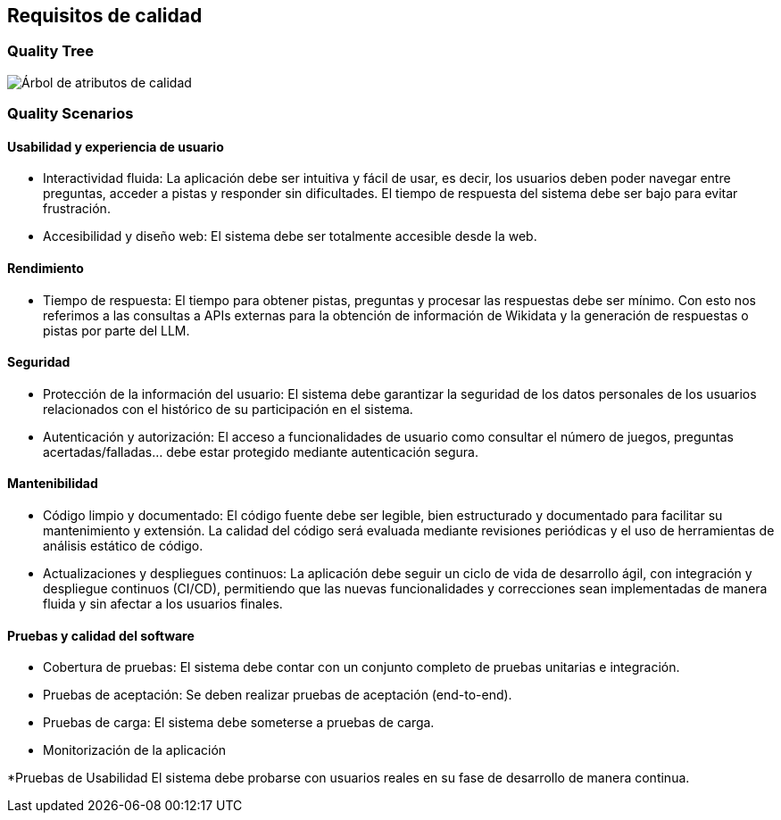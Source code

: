 ifndef::imagesdir[:imagesdir: ../images]

[[section-quality-scenarios]]
== Requisitos de calidad

=== Quality Tree

image::arbol-calidad.png["Árbol de atributos de calidad"]

=== Quality Scenarios

==== Usabilidad y experiencia de usuario
* Interactividad fluida: 
La aplicación debe ser intuitiva y fácil de usar, es decir, los usuarios deben poder navegar entre preguntas, acceder a pistas y responder sin dificultades. El tiempo de respuesta del sistema debe ser bajo para evitar frustración.
* Accesibilidad y diseño web: 
El sistema debe ser totalmente accesible desde la web.

==== Rendimiento
* Tiempo de respuesta: 
El tiempo para obtener pistas, preguntas y procesar las respuestas debe ser mínimo. Con esto nos referimos a las consultas a APIs externas para la obtención de información de Wikidata y la generación de respuestas o pistas por parte del LLM.

==== Seguridad
* Protección de la información del usuario: 
El sistema debe garantizar la seguridad de los datos personales de los usuarios relacionados con el histórico de su participación en el sistema.
* Autenticación y autorización: 
El acceso a funcionalidades de usuario como consultar el número de juegos, preguntas acertadas/falladas… debe estar protegido mediante autenticación segura.

==== Mantenibilidad
* Código limpio y documentado: 
El código fuente debe ser legible, bien estructurado y documentado para facilitar su mantenimiento y extensión. La calidad del código será evaluada mediante revisiones periódicas y el uso de herramientas de análisis estático de código.
* Actualizaciones y despliegues continuos: 
La aplicación debe seguir un ciclo de vida de desarrollo ágil, con integración y despliegue continuos (CI/CD), permitiendo que las nuevas funcionalidades y correcciones sean implementadas de manera fluida y sin afectar a los usuarios finales.

==== Pruebas y calidad del software
* Cobertura de pruebas: 
El sistema debe contar con un conjunto completo de pruebas unitarias e integración.
* Pruebas de aceptación: 
Se deben realizar pruebas de aceptación (end-to-end).
* Pruebas de carga: 
El sistema debe someterse a pruebas de carga.
* Monitorización de la aplicación

*Pruebas de Usabilidad
El sistema debe probarse con usuarios reales en su fase de desarrollo de manera continua.